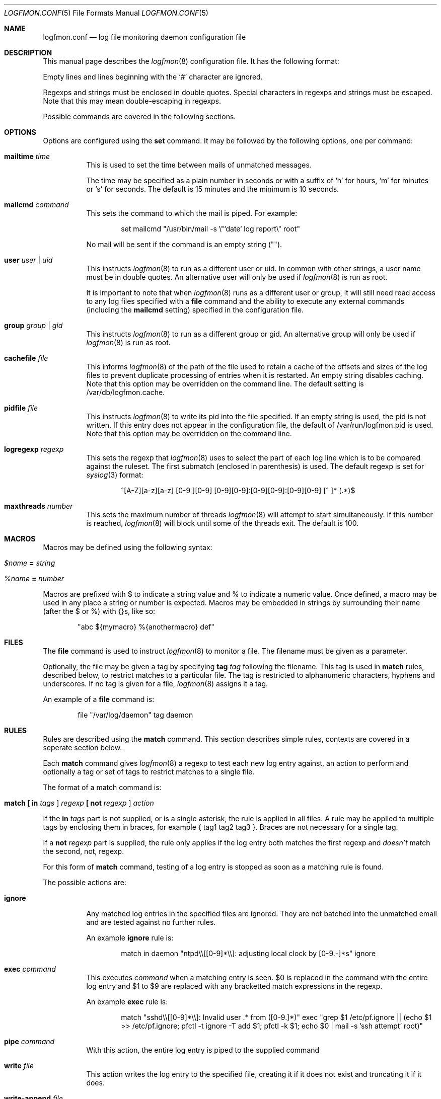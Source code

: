 .\" $Id$
.\"
.\" Copyright (c) 2004 Nicholas Marriott <nicholas.marriott@gmail.com>
.\"
.\" Permission to use, copy, modify, and distribute this software for any
.\" purpose with or without fee is hereby granted, provided that the above
.\" copyright notice and this permission notice appear in all copies.
.\"
.\" THE SOFTWARE IS PROVIDED "AS IS" AND THE AUTHOR DISCLAIMS ALL WARRANTIES
.\" WITH REGARD TO THIS SOFTWARE INCLUDING ALL IMPLIED WARRANTIES OF
.\" MERCHANTABILITY AND FITNESS. IN NO EVENT SHALL THE AUTHOR BE LIABLE FOR
.\" ANY SPECIAL, DIRECT, INDIRECT, OR CONSEQUENTIAL DAMAGES OR ANY DAMAGES
.\" WHATSOEVER RESULTING FROM LOSS OF MIND, USE, DATA OR PROFITS, WHETHER
.\" IN AN ACTION OF CONTRACT, NEGLIGENCE OR OTHER TORTIOUS ACTION, ARISING
.\" OUT OF OR IN CONNECTION WITH THE USE OR PERFORMANCE OF THIS SOFTWARE.
.\"
.Dd November 8, 2004
.Dt LOGFMON.CONF 5
.Os
.Sh NAME
.Nm logfmon.conf
.Nd "log file monitoring daemon configuration file"
.Sh DESCRIPTION
This manual page describes the
.Xr logfmon 8
configuration file.
It has the following format:
.Pp
Empty lines and lines beginning with the
.Sq #
character are ignored.
.Pp
Regexps and strings must be enclosed in double quotes.
Special characters in regexps and strings must be escaped.
Note that this may mean double-escaping in regexps.
.Pp
Possible commands are covered in the following sections.
.Sh OPTIONS
Options are configured using the
.Ic set
command.
It may be followed by the following options, one per command:
.Pp
.Bl -tag -width Ds
.It Ic mailtime Ar time
This is used to set the time between mails of unmatched messages.
.Pp
The time may be specified as a plain number in seconds or with a suffix of
.Ql h
for hours,
.Ql m
for minutes or
.Ql s
for seconds.
The default is 15 minutes and the minimum is 10 seconds.
.It Ic mailcmd Ar command
This sets the command to which the mail is piped.
For example:
.Bd -ragged -offset indent
set mailcmd "/usr/bin/mail -s \\"`date` log report\\" root"
.Ed
.Pp
No mail will be sent if the command is an empty string ("").
.It Ic user Ar user Li | Ar uid
This instructs
.Xr logfmon 8
to run as a different user or uid.
In common with other strings, a user name must be in double quotes.
An alternative user will only be used if
.Xr logfmon 8
is run as root.
.Pp
It is important to note that when
.Xr logfmon 8
runs as a different user or group, it will still need read access to any log files specified with a
.Ic file
command and the ability to execute any external commands (including the
.Ic mailcmd
setting) specified in the configuration file.
.It Ic group Ar group Li | Ar gid
This instructs
.Xr logfmon 8
to run as a different group or gid.
An alternative group will only be used if
.Xr logfmon 8
is run as root.
.It Ic cachefile Ar file
This informs
.Xr logfmon 8
of the path of the file used to retain a cache of the offsets and sizes of the log files to prevent duplicate processing of entries when it is restarted.
An empty string disables caching.
Note that this option may be overridden on the command line.
The default setting is /var/db/logfmon.cache.
.It Ic pidfile Ar file
This instructs
.Xr logfmon 8
to write its pid into the file specified.
If an empty string is used, the pid is not written.
If this entry does not appear in the configuration file, the default of /var/run/logfmon.pid is used.
Note that this option may be overridden on the command line.
.It Ic logregexp Ar regexp
This sets the regexp that
.Xr logfmon 8
uses to select the part of each log line which is to be compared against the ruleset.
The first submatch (enclosed in parenthesis) is used.
The default regexp is set for
.Xr syslog 3
format:
.Bd -ragged -offset indent
^[A-Z][a-z][a-z] [0-9 ][0-9] [0-9][0-9]:[0-9][0-9]:[0-9][0-9] [^ ]* (.*)$
.Ed
.It Ic maxthreads Ar number
This sets the maximum number of threads
.Xr logfmon 8
will attempt to start simultaneously.
If this number is reached,
.Xr logfmon 8
will block until some of the threads exit.
The default is 100.
.Sh MACROS
Macros may be defined using the following syntax:
.Bl -tag -width Ds
.It Ar $name Ic = Ar string
.It Ar %name Ic = Ar number
.El
.Pp
Macros are prefixed with $ to indicate a string value and % to indicate a numeric value.
Once defined, a macro may be used in any place a string or number is expected. Macros may be embedded in strings by surrounding their name (after the $ or %) with {}s, like so:
.Bd -ragged -offset indent
"abc ${mymacro} %{anothermacro} def"
.Ed
.Sh FILES
The
.Ic file
command is used to instruct
.Xr logfmon 8
to monitor a file.
The filename must be given as a parameter.
.Pp
Optionally, the file may be given a tag by specifying
.Ic tag Ar tag
following the filename.
This tag is used in
.Ic match
rules, described below, to restrict matches to a particular file.
The tag is restricted to alphanumeric characters, hyphens and underscores.
If no tag is given for a file,
.Xr logfmon 8
assigns it a tag.
.Pp
An example of a
.Ic file
command is:
.Bd -ragged -offset indent
file "/var/log/daemon" tag daemon
.Ed
.Sh RULES
Rules are described using the
.Ic match
command.
This section describes simple rules, contexts are covered in a seperate section below.
.Pp
Each
.Ic match
command gives
.Xr logfmon 8
a regexp to test each new log entry against, an action to perform and
optionally a tag or set of tags to restrict matches to a single file.
.Pp
The format of a match command is:
.Bl -tag -width Ds
.It Xo Ic match
.Li [\&  Ic in Ar tags Li ]
.Ar regexp
.Li [\&  Ic not Ar regexp Li ]
.Ar action
.Xc
.El
.Pp
If the
.Ic in Ar tags
part is not supplied, or is a single asterisk, the rule is applied in all files.
A rule may be applied to multiple tags by enclosing them in braces, for example { tag1 tag2 tag3 }.
Braces are not necessary for a single tag.
.Pp
If a
.Ic not Ar regexp
part is supplied, the rule only applies if the log entry both matches the
first regexp and
.Em doesn't
match the second, not, regexp.
.Pp
For this form of
.Ic match
command, testing of a log entry is stopped as soon as a matching rule is found.
.Pp
The possible actions are:
.Bl -tag -width Ds
.It Ic ignore
Any matched log entries in the specified files are ignored.
They are not batched into the unmatched email and are tested against no further rules.
.Pp
An example
.Ic ignore
rule is:
.Bd -ragged -offset indent
match in daemon "ntpd\\\\[[0-9]*\\\\]: adjusting local clock by [0-9.-]*s" ignore
.Ed
.It Ic exec Ar command
This executes
.Ar command
when a matching entry is seen.
$0 is replaced in the command with the entire log entry and $1 to $9 are replaced with any bracketted match expressions in the regexp.
.Pp
An example
.Ic exec
rule is:
.Bd -ragged -offset indent
match "sshd\\\\[[0-9]*\\\\]: Invalid user .* from ([0-9.]*)" exec "grep $1 /etc/pf.ignore || (echo $1 >> /etc/pf.ignore; pfctl -t ignore -T add $1; pfctl -k $1; echo $0 | mail -s 'ssh attempt' root)"
.Ed
.It Ic pipe Ar command
With this action, the entire log entry is piped to the supplied command
.It Ic write Ar file
This action writes the log entry to the specified file, creating it if it does not exist and truncating it if it does.
.It Ic write-append Ar file
This appends the entire log entry to a file.
.El
.Sh CONTEXTS
A context is a set of log entries that has been collected together.
A context is opened by an 
.Ic open
action on a
.Ic match
rule, messages may be appended to it with an
.Ic append
action, it may be closed and an action taken with a
.Ic close
rule and an action taken on the collected log entries and the context emptied without being removed by using the
.Ic clear
action.
.Pp
A context expires and is removed after a time supplied to the
.Ic open
rule.
An action may be taken when a context expires, or, with a
.Ic when
command, optionally when it reaches a certain number of entries.
If a
.Ic pipe
action is used, then $1 to $9 is replaced by any match expressions from the matched log line before the context is piped to it.
.Pp
Note that unlike the other rules,
.Xr logfmon 8
does
.Em not
stop parsing rules when a message matches a context rule.
This means that
without a matching
.Ic ignore
rule, messages that match any of the context rules described below will be included in the email of unmatched rules.
This also means, however, that messages matching an
.Ic open
can be included in the context with an
.Ic append
command, or indeed used to
.Ic exec
or
.Ic pipe
in later rules.
.Pp
The forms of
.Ic match
command relating to contexts are described below.
All the non-context actions,
.Ic ignore ,
.Ic pipe ,
.Ic exec ,
.Ic write
and
.Ic write-append ,
are permitted in rules where
.Ar action
appears below.
When
.Ic pipe
is used, the entire context is piped to the supplied command.
When
.Ic write
or
.Ic write-append
are used,
.Xr logfmon 8
attempts to write the context to the specified file, overwriting with the former and appending with the latter.
.Bl -tag -width Ds
.It Xo Ic match
.Li [\&  Ic in Ar tags Li ]
.Ar regexp
.Li [\&  Ic not Ar regexp Li ]
.Ic open Ar name
.Li [\&  Ic autoappend Li ]
.Ic expire Ar time
.Ar action
.Li [\&  Ic when Ar num
.Ar action Li ]
.Xc
This opens a context with name
.Ar name
and sets it to expire after the time specified.
.Ar time
is in the same format as for the
.Ic set mailtime
command.
$0 to $9 are replaced as normal in the context name.
.Pp
The expiry time is counted from the point at which the context is created, so a context with a time of two minutes will be expired after two minutes regardless of when the last message was appended to it.
.Pp
If the optional
.Ic when
part of the rule is supplied, the specified
.Ar action
is taken and the context is removed when the context holds
.Ar num
entries.
.Pp
The
.Ic autoappend
keyword may be included to automatically create a subsequent
.Ic append
rule with the same regexps and context name.
.It Xo Ic match
.Li [\&  Ic in Ar tags Li ]
.Ar regexp
.Li [\&  Ic not Ar regexp Li ]
.Ic append Ar name
.Xc
This appends a matching log entry to a context.
If the context does not exist, this rule is silently ignored.
.It Xo Ic match
.Li [\&  Ic in Ar tags Li ]
.Ar regexp
.Li [\&  Ic not Ar regexp Li ]
.Ic close Ar name Ar action
.Xc
This applies the specified action and removes the context.
.It Xo Ic match
.Li [\&  Ic in Ar tags Li ]
.Ar regexp
.Li [\&  Ic not Ar regexp Li ]
.Ic clear Ar name Ar action
.Xc
This applies the specified action and clears all accumulated log entries from the context.
.El
.Pp
An example set of context rules is:
.Bd -ragged -offset indent
match in auth "sshd\\\\[([0-9]*)\\\\]: input_userauth_request: invalid user .*" open "sshd-$1" expire 2m pipe "/usr/bin/mail -s \\"`date` ssh attempt (expired)\\" root"
.Ed
.Bd -ragged -offset indent
match in auth "sshd\\\\[([0-9]*)\\\\]: .*" append "sshd-$1"
.Ed
.Bd -ragged -offset indent
match in auth "sshd\\\\[([0-9]*)\\\\]: Received disconnect from .*" close "sshd-$1" pipe "/usr/bin/mail -s \\"`date` ssh attempt\\" root"
.Ed
.Pp
The first rule opens the context named with the sshd pid, the second appends all messages from the same sshd pid (including the messages matching the open and close rules) to the context and the third rule closes and mails the context when the remote client disconnects.
.Sh FILES
.Bl -tag -width "/etc/logfmon.confXXX" -compact
.It Pa /etc/logfmon.conf
default
.Xr logfmon 8
configuration file
.El
.Sh SEE ALSO
.Xr re_format 7 ,
.Xr logfmon 8
.Sh AUTHORS
.An Nicholas Marriott Aq nicholas.marriott@gmail.com
